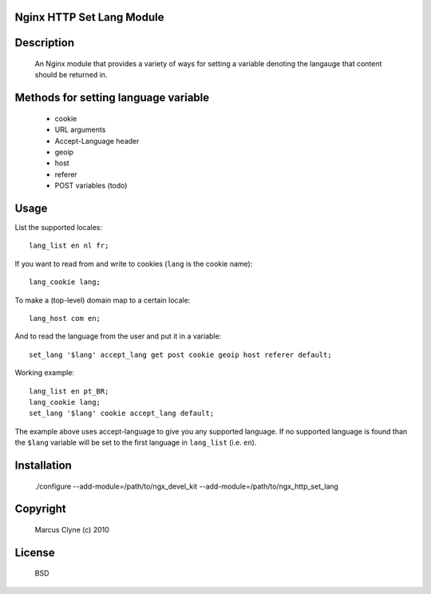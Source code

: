 Nginx HTTP Set Lang Module
--------------------------

Description
-----------

  An Nginx module that provides a variety of ways for setting a variable denoting the
  langauge that content should be returned in.


Methods for setting language variable
-------------------------------------  

  - cookie
  - URL arguments
  - Accept-Language header
  - geoip
  - host
  - referer
  - POST variables (todo)


Usage
-----

List the supported locales::

    lang_list en nl fr;

If you want to read from and write to cookies (``lang`` is the cookie name)::

    lang_cookie lang;

To make a (top-level) domain map to a certain locale::

    lang_host com en;

And to read the language from the user and put it in a variable::

    set_lang '$lang' accept_lang get post cookie geoip host referer default;


Working example::

    lang_list en pt_BR;
    lang_cookie lang;
    set_lang '$lang' cookie accept_lang default;

The example above uses accept-language to give you any supported language.
If no supported language is found than the ``$lang`` variable will be set to the first language in ``lang_list`` (i.e. ``en``).


Installation
------------

  ./configure --add-module=/path/to/ngx_devel_kit --add-module=/path/to/ngx_http_set_lang



Copyright
---------

  Marcus Clyne (c) 2010


License
-------

  BSD

